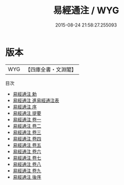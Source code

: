 #+TITLE: 易經通注 / WYG
#+DATE: 2015-08-24 21:58:27.255093
* 版本
 |       WYG|【四庫全書・文淵閣】|
目次
 - [[file:KR1a0115_000.txt::000-1a][易經通注 勅]]
 - [[file:KR1a0115_000.txt::000-2a][易經通注 進易經通注表]]
 - [[file:KR1a0115_000.txt::000-6a][易經通注 序]]
 - [[file:KR1a0115_000.txt::000-10a][易經通注 提要]]
 - [[file:KR1a0115_001.txt::001-1a][易經通注 卷一]]
 - [[file:KR1a0115_002.txt::002-1a][易經通注 卷二]]
 - [[file:KR1a0115_003.txt::003-1a][易經通注 卷三]]
 - [[file:KR1a0115_004.txt::004-1a][易經通注 卷四]]
 - [[file:KR1a0115_005.txt::005-1a][易經通注 卷五]]
 - [[file:KR1a0115_006.txt::006-1a][易經通注 卷六]]
 - [[file:KR1a0115_007.txt::007-1a][易經通注 卷七]]
 - [[file:KR1a0115_008.txt::008-1a][易經通注 卷八]]
 - [[file:KR1a0115_009.txt::009-1a][易經通注 卷九]]
 - [[file:KR1a0115_010.txt::010-1a][易經通注 後序]]
